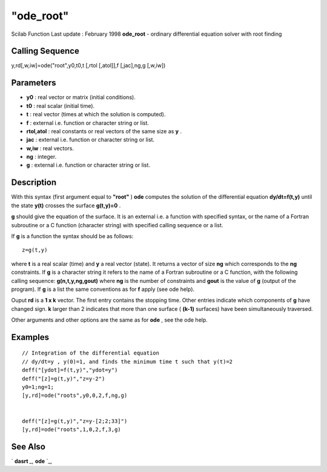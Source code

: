 ====
"ode_root"
====

Scilab Function Last update : February 1998
**ode_root** - ordinary differential equation solver with root finding



Calling Sequence
~~~~~~~~~~~~~~~~

y,rd[,w,iw]=ode("root",y0,t0,t [,rtol [,atol]],f [,jac],ng,g [,w,iw])




Parameters
~~~~~~~~~~


+ **y0** : real vector or matrix (initial conditions).
+ **t0** : real scalar (initial time).
+ **t** : real vector (times at which the solution is computed).
+ **f** : external i.e. function or character string or list.
+ **rtol,atol** : real constants or real vectors of the same size as
  **y** .
+ **jac** : external i.e. function or character string or list.
+ **w,iw** : real vectors.
+ **ng** : integer.
+ **g** : external i.e. function or character string or list.




Description
~~~~~~~~~~~

With this syntax (first argument equal to **"root"** ) **ode**
computes the solution of the differential equation **dy/dt=f(t,y)**
until the state **y(t)** crosses the surface **g(t,y)=0** .

**g** should give the equation of the surface. It is an external i.e.
a function with specified syntax, or the name of a Fortran subroutine
or a C function (character string) with specified calling sequence or
a list.

If **g** is a function the syntax should be as follows:


::

    
    
    z=g(t,y)
       
        


where **t** is a real scalar (time) and **y** a real vector (state).
It returns a vector of size **ng** which corresponds to the **ng**
constraints. If **g** is a character string it refers to the name of a
Fortran subroutine or a C function, with the following calling
sequence: **g(n,t,y,ng,gout)** where **ng** is the number of
constraints and **gout** is the value of **g** (output of the
program). If **g** is a list the same conventions as for **f** apply
(see ode help).

Ouput **rd** is a **1 x k** vector. The first entry contains the
stopping time. Other entries indicate which components of **g** have
changed sign. **k** larger than 2 indicates that more than one surface
( **(k-1)** surfaces) have been simultaneously traversed.

Other arguments and other options are the same as for **ode** , see
the ode help.



Examples
~~~~~~~~


::

    
    
    // Integration of the differential equation
    // dy/dt=y , y(0)=1, and finds the minimum time t such that y(t)=2
    deff("[ydot]=f(t,y)","ydot=y")
    deff("[z]=g(t,y)","z=y-2")
    y0=1;ng=1;
    [y,rd]=ode("roots",y0,0,2,f,ng,g)
    
    
    deff("[z]=g(t,y)","z=y-[2;2;33]")
    [y,rd]=ode("roots",1,0,2,f,3,g)
    
    
     
      




See Also
~~~~~~~~

` **dasrt** `_,` **ode** `_,

.. _
      : ://./nonlinear/dasrt.htm
.. _
      : ://./nonlinear/ode.htm


